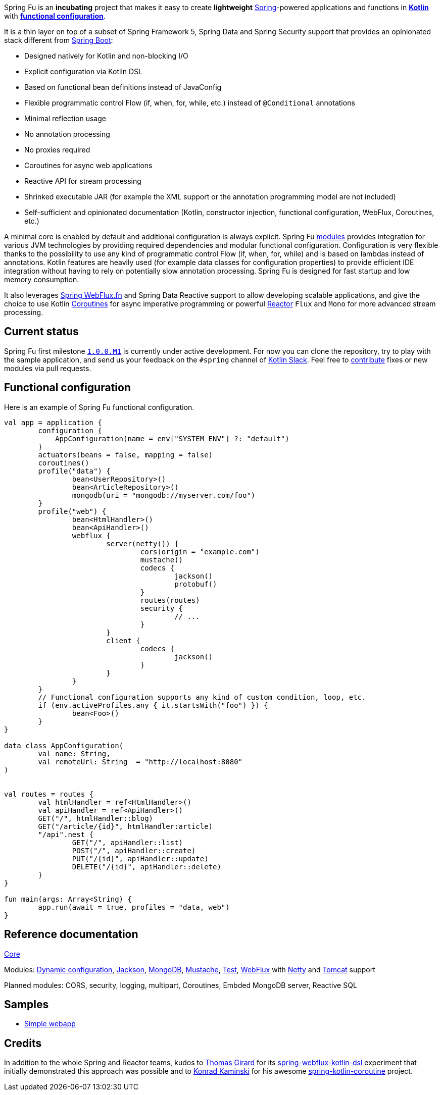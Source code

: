 Spring Fu is an **incubating** project that makes it easy to create **lightweight** https://spring.io/projects/spring-framework[Spring]-powered applications and functions in https://kotlinlang.org/[**Kotlin**] with **https://spring.io/blog/2017/08/01/spring-framework-5-kotlin-apis-the-functional-way[functional configuration]**.

It is a thin layer on top of a subset of Spring Framework 5, Spring Data and Spring Security support that provides an opinionated stack different from https://github.com/spring-projects/spring-boot[Spring Boot]:

* Designed natively for Kotlin and non-blocking I/O
* Explicit configuration via Kotlin DSL
* Based on functional bean definitions instead of JavaConfig
* Flexible programmatic control Flow (if, when, for, while, etc.) instead of `@Conditional` annotations
* Minimal reflection usage
* No annotation processing
* No proxies required
* Coroutines for async web applications
* Reactive API for stream processing
* Shrinked executable JAR (for example the XML support or the annotation programming model are not included)
* Self-sufficient and opinionated documentation (Kotlin, constructor injection, functional configuration, WebFlux, Coroutines, etc.)

A minimal core is enabled by default and additional configuration is always explicit. Spring Fu https://github.com/sdeleuze/spring-fu/tree/master/modules[modules] provides integration for various JVM technologies by providing required dependencies and modular functional configuration. Configuration is very flexible thanks to the possibility to use any kind of programmatic control Flow (if, when, for, while) and is based on lambdas instead of annotations. Kotlin features are heavily used (for example data classes for configuration properties) to provide efficient IDE integration without having to rely on potentially slow annotation processing. Spring Fu is designed for fast startup and low memory consumption.

It also leverages https://docs.spring.io/spring/docs/current/spring-framework-reference/web-reactive.html#webflux-fn[Spring WebFlux.fn] and Spring Data Reactive support to allow developing scalable applications, and give the choice to use Kotlin https://kotlinlang.org/docs/reference/coroutines.html[Coroutines] for async imperative programming or powerful https://projectreactor.io/[Reactor] `Flux` and `Mono` for more advanced stream processing.

== Current status

Spring Fu first milestone https://github.com/sdeleuze/spring-fu/milestone/1[`1.0.0.M1`] is currently under active development. For now you can clone the repository, try to play with the sample application, and send us your feedback on the `#spring` channel of http://slack.kotlinlang.org/[Kotlin Slack]. Feel free to https://github.com/sdeleuze/spring-fu/blob/master/CONTRIBUTING.adoc[contribute] fixes or new modules via pull requests.

== Functional configuration

Here is an example of Spring Fu functional configuration.

```kotlin
val app = application {
	configuration {
	    AppConfiguration(name = env["SYSTEM_ENV"] ?: "default")
	}
	actuators(beans = false, mapping = false)
	coroutines()
	profile("data") {
		bean<UserRepository>()
		bean<ArticleRepository>()
		mongodb(uri = "mongodb://myserver.com/foo")
	}
	profile("web") {
		bean<HtmlHandler>()
		bean<ApiHandler>()
		webflux {
			server(netty()) {
				cors(origin = "example.com")
				mustache()
				codecs {
					jackson()
					protobuf()
				}
				routes(routes)
				security {
					// ...
				}
			}
			client {
				codecs {
					jackson()
				}
			}
		}
	}
	// Functional configuration supports any kind of custom condition, loop, etc.
	if (env.activeProfiles.any { it.startsWith("foo") }) {
		bean<Foo>()
	}
}

data class AppConfiguration(
	val name: String,
	val remoteUrl: String  = "http://localhost:8080"
)


val routes = routes {
	val htmlHandler = ref<HtmlHandler>()
	val apiHandler = ref<ApiHandler>()
	GET("/", htmlHandler::blog)
	GET("/article/{id}", htmlHandler:article)
	"/api".nest {
		GET("/", apiHandler::list)
		POST("/", apiHandler::create)
		PUT("/{id}", apiHandler::update)
		DELETE("/{id}", apiHandler::delete)
	}
}

fun main(args: Array<String) {
	app.run(await = true, profiles = "data, web")
}
```

== Reference documentation

https://github.com/sdeleuze/spring-fu/tree/master/core[Core]

Modules: https://github.com/sdeleuze/spring-fu/tree/master/modules/dynamic-configuration[Dynamic configuration],
https://github.com/sdeleuze/spring-fu/tree/master/modules/jackson[Jackson], https://github.com/sdeleuze/spring-fu/tree/master/modules/mongodb[MongoDB], https://github.com/sdeleuze/spring-fu/tree/master/modules/mustache[Mustache], https://github.com/sdeleuze/spring-fu/tree/master/modules/test[Test], https://github.com/sdeleuze/spring-fu/tree/master/modules/webflux[WebFlux]
with https://github.com/sdeleuze/spring-fu/tree/master/modules/webflux/netty[Netty] and https://github.com/sdeleuze/spring-fu/tree/master/modules/webflux/tomcat[Tomcat] support

Planned modules: CORS, security, logging, multipart, Coroutines, Embded MongoDB server, Reactive SQL

== Samples

* https://github.com/sdeleuze/spring-fu/tree/master/samples/simple-webapp[Simple webapp]

== Credits

In addition to the whole Spring and Reactor teams, kudos to https://github.com/tgirard12[Thomas Girard] for its https://github.com/tgirard12/spring-webflux-kotlin-dsl[spring-webflux-kotlin-dsl] experiment that initially demonstrated this approach was possible and to https://github.com/konrad-kaminski[Konrad Kaminski] for his awesome https://github.com/konrad-kaminski/spring-kotlin-coroutine[spring-kotlin-coroutine] project.